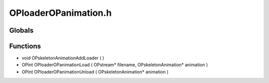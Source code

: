OPloaderOPanimation.h
=========

Globals
----------------
Functions
----------------
- void OPskeletonAnimationAddLoader (  )
- OPint OPloaderOPanimationLoad ( OPstream* filename, OPskeletonAnimation* animation )
- OPint OPloaderOPanimationUnload ( OPskeletonAnimation* animation )